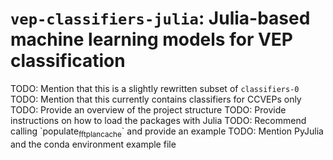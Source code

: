 * ~vep-classifiers-julia~: Julia-based machine learning models for VEP classification

TODO: Mention that this is a slightly rewritten subset of ~classifiers-0~
TODO: Mention that this currently contains classifiers for CCVEPs only
TODO: Provide an overview of the project structure
TODO: Provide instructions on how to load the packages with Julia
TODO: Recommend calling `populate_fft_plan_cache` and provide an example
TODO: Mention PyJulia and the conda environment example file
